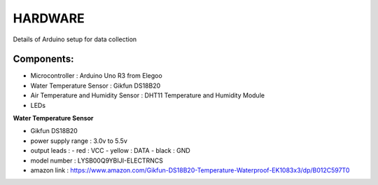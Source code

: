 HARDWARE
============

Details of Arduino setup for data collection

Components:
------------

* Microcontroller : Arduino Uno R3 from Elegoo
* Water Temperature Sensor : Gikfun DS18B20
* Air Temperature and Humidity Sensor : DHT11 Temperature and Humidity Module
* LEDs


**Water Temperature Sensor**

* Gikfun DS18B20
* power supply range : 3.0v to 5.5v
* output leads :
  - red : VCC
  - yellow : DATA
  - black : GND
* model number : LYSB00Q9YBIJI-ELECTRNCS
* amazon link : https://www.amazon.com/Gikfun-DS18B20-Temperature-Waterproof-EK1083x3/dp/B012C597T0

